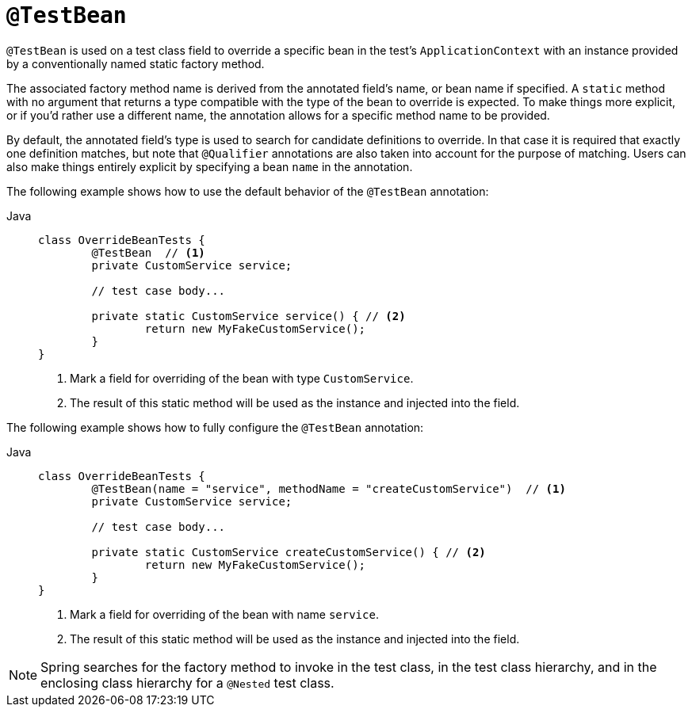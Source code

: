 [[spring-testing-annotation-beanoverriding-testbean]]
= `@TestBean`

`@TestBean` is used on a test class field to override a specific bean in the test's
`ApplicationContext` with an instance provided by a conventionally named static factory
method.

The associated factory method name is derived from the annotated field's name, or bean
name if specified. A `static` method with no argument that returns a type compatible
with the type of the bean to override is expected. To make things more explicit, or if
you'd rather use a different name, the annotation allows for a specific method name to
be provided.


By default, the annotated field's type is used to search for candidate definitions to override.
In that case it is required that exactly one definition matches, but note that `@Qualifier`
annotations are also taken into account for the purpose of matching.
Users can also make things entirely explicit by specifying a bean `name` in the annotation.

The following example shows how to use the default behavior of the `@TestBean` annotation:

[tabs]
======
Java::
+
[source,java,indent=0,subs="verbatim,quotes",role="primary"]
----
	class OverrideBeanTests {
		@TestBean  // <1>
		private CustomService service;

		// test case body...

		private static CustomService service() { // <2>
			return new MyFakeCustomService();
		}
	}
----
<1> Mark a field for overriding of the bean with type `CustomService`.
<2> The result of this static method will be used as the instance and injected into the field.
======


The following example shows how to fully configure the `@TestBean` annotation:

[tabs]
======
Java::
+
[source,java,indent=0,subs="verbatim,quotes",role="primary"]
----
	class OverrideBeanTests {
		@TestBean(name = "service", methodName = "createCustomService")  // <1>
		private CustomService service;

		// test case body...

		private static CustomService createCustomService() { // <2>
			return new MyFakeCustomService();
		}
	}
----
<1> Mark a field for overriding of the bean with name `service`.
<2> The result of this static method will be used as the instance and injected into the field.
======

NOTE: Spring searches for the factory method to invoke in the test class, in the test
class hierarchy, and in the enclosing class hierarchy for a `@Nested` test class.
